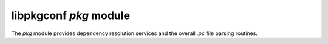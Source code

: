 
libpkgconf `pkg` module
=======================

The `pkg` module provides dependency resolution services and the overall `.pc` file parsing
routines.

.. c:function:: void pkgconf_pkg_dir_list_build(pkgconf_client_t *client)

   Bootstraps the package search paths.  If the ``PKGCONF_PKG_PKGF_ENV_ONLY`` `flag` is set on the client,
   then only the ``PKG_CONFIG_PATH`` environment variable will be used, otherwise both the
   ``PKG_CONFIG_PATH`` and ``PKG_CONFIG_LIBDIR`` environment variables will be used.

   :param pkgconf_client_t* client: The pkgconf client object to bootstrap.
   :return: nothing

.. c:function:: pkgconf_pkg_t *pkgconf_pkg_new_from_file(const pkgconf_client_t *client, const char *filename, FILE *f)

   Parse a .pc file into a pkgconf_pkg_t object structure.

   :param pkgconf_client_t* client: The pkgconf client object to use for dependency resolution.
   :param char* filename: The filename of the package file (including full path).
   :param FILE* f: The file object to read from.
   :returns: A ``pkgconf_pkg_t`` object which contains the package data.
   :rtype: pkgconf_pkg_t *

.. c:function:: void pkgconf_pkg_free(pkgconf_client_t *client, pkgconf_pkg_t *pkg)

   Releases all releases for a given ``pkgconf_pkg_t`` object.

   :param pkgconf_client_t* client: The client which owns the ``pkgconf_pkg_t`` object, `pkg`.
   :param pkgconf_pkg_t* pkg: The package to free.
   :return: nothing

.. c:function:: pkgconf_pkg_t *pkgconf_pkg_ref(const pkgconf_client_t *client, pkgconf_pkg_t *pkg)

   Adds an additional reference to the package object.

   :param pkgconf_client_t* client: The pkgconf client object which owns the package being referenced.
   :param pkgconf_pkg_t* pkg: The package object being referenced.
   :return: The package itself with an incremented reference count.
   :rtype: pkgconf_pkg_t *

.. c:function:: void pkgconf_pkg_unref(pkgconf_client_t *client, pkgconf_pkg_t *pkg)

   Releases a reference on the package object.  If the reference count is 0, then also free the package.

   :param pkgconf_client_t* client: The pkgconf client object which owns the package being dereferenced.
   :param pkgconf_pkg_t* pkg: The package object being dereferenced.
   :return: nothing

.. c:function:: pkgconf_pkg_t *pkgconf_scan_all(pkgconf_client_t *client, void *data, pkgconf_pkg_iteration_func_t func)

   Iterates over all packages found in the `package directory list`, running ``func`` on them.  If ``func`` returns true,
   then stop iteration and return the last iterated package.

   :param pkgconf_client_t* client: The pkgconf client object to use for dependency resolution.
   :param void* data: An opaque pointer to data to provide the iteration function with.
   :param pkgconf_pkg_iteration_func_t func: A function which is called for each package to determine if the package matches,
       always return ``false`` to iterate over all packages.
   :return: A package object reference if one is found by the scan function, else ``NULL``.
   :rtype: pkgconf_pkg_t *

.. c:function:: pkgconf_pkg_t *pkgconf_pkg_find(pkgconf_client_t *client, const char *name, unsigned int flags)

   Search for a package.

   :param pkgconf_client_t* client: The pkgconf client object to use for dependency resolution.
   :param char* name: The name of the package `atom` to use for searching.
   :param uint flags: A set of flags which define the behaviour of the dependency resolver.
   :return: A package object reference if the package was found, else ``NULL``.
   :rtype: pkgconf_pkg_t *

.. c:function:: int pkgconf_compare_version(const char *a, const char *b)

   Compare versions using RPM version comparison rules as described in the LSB.

   :param char* a: The first version to compare in the pair.
   :param char* b: The second version to compare in the pair.
   :return: -1 if the first version is greater, 0 if both versions are equal, 1 if the second version is greater.
   :rtype: int

.. c:function:: pkgconf_pkg_t *pkgconf_builtin_pkg_get(const char *name)

   Looks up a built-in package.  The package should not be freed or dereferenced.

   :param char* name: An atom corresponding to a built-in package to search for.
   :return: the built-in package if present, else ``NULL``.
   :rtype: pkgconf_pkg_t *

.. c:function:: const char *pkgconf_pkg_get_comparator(const pkgconf_dependency_t *pkgdep)

   Returns the comparator used in a depgraph dependency node as a string.

   :param pkgconf_dependency_t* pkgdep: The depgraph dependency node to return the comparator for.
   :return: A string matching the comparator or ``"???"``.
   :rtype: char *

.. c:function:: pkgconf_pkg_comparator_t pkgconf_pkg_comparator_lookup_by_name(const char *name)

   Look up the appropriate comparator bytecode in the comparator set (defined
   in ``pkg.c``, see ``pkgconf_pkg_comparator_names`` and ``pkgconf_pkg_comparator_impls``).

   :param char* name: The comparator to look up by `name`.
   :return: The comparator bytecode if found, else ``PKGCONF_CMP_ANY``.
   :rtype: pkgconf_pkg_comparator_t

.. c:function:: pkgconf_pkg_t *pkgconf_pkg_verify_dependency(pkgconf_client_t *client, pkgconf_dependency_t *pkgdep, unsigned int flags, unsigned int *eflags)

   Verify a pkgconf_dependency_t node in the depgraph.  If the dependency is solvable,
   return the appropriate ``pkgconf_pkg_t`` object, else ``NULL``.

   :param pkgconf_client_t* client: The pkgconf client object to use for dependency resolution.
   :param pkgconf_dependency_t* pkgdep: The dependency graph node to solve.
   :param uint flags: A set of package resolver flags which modify behaviour.
   :param uint* eflags: An optional pointer that, if set, will be populated with an error code from the resolver.
   :return: On success, the appropriate ``pkgconf_pkg_t`` object to solve the dependency, else ``NULL``.
   :rtype: pkgconf_pkg_t *

.. c:function:: unsigned int pkgconf_pkg_verify_graph(pkgconf_client_t *client, pkgconf_pkg_t *root, int depth, unsigned int flags)

   Verify the graph dependency nodes are satisfiable by walking the tree using
   ``pkgconf_pkg_traverse()``.

   :param pkgconf_client_t* client: The pkgconf client object to use for dependency resolution.
   :param pkgconf_pkg_t* root: The root entry in the package dependency graph which should contain the top-level dependencies to resolve.
   :param int depth: The maximum allowed depth for dependency resolution.
   :param uint flags: A set of package resolver flags which modify it's behaviour.
   :return: On success, ``PKGCONF_PKG_ERRF_OK`` (0), else an error code.
   :rtype: unsigned int

.. c:function:: unsigned int pkgconf_pkg_traverse(pkgconf_client_t *client, pkgconf_pkg_t *root, pkgconf_pkg_traverse_func_t func, void *data, int maxdepth, unsigned int flags)

   Walk and resolve the dependency graph up to `maxdepth` levels.

   :param pkgconf_client_t* client: The pkgconf client object to use for dependency resolution.
   :param pkgconf_pkg_t* root: The root of the dependency graph.
   :param pkgconf_pkg_traverse_func_t func: A traversal function to call for each resolved node in the dependency graph.
   :param void* data: An opaque pointer to data to be passed to the traversal function.
   :param int maxdepth: The maximum depth to walk the dependency graph for.  -1 means infinite recursion.
   :param uint flags: A set of flags which modify the dependency resolver's behaviour:

       :``PKGCONF_PKG_PKGF_SKIP_ROOT_VIRTUAL``: Do not call the traversal function for the root element in the graph if it is a virtual or built-in package.
       :``PKGCONF_PKG_PKGF_SKIP_CONFLICTS``: Do not process `conflicts` rules.
       :``PKGCONF_PKG_PKGF_SKIP_PROVIDES``: Do not process `provides` rules.
       :``PKGCONF_PKG_PKGF_SEARCH_PRIVATE``: Process `requires.private` rules.

   :return: ``PKGCONF_PKG_ERRF_OK`` on success, else an error code.
   :rtype: unsigned int

.. c:function:: int pkgconf_pkg_cflags(pkgconf_client_t *client, pkgconf_pkg_t *root, pkgconf_list_t *list, int maxdepth, unsigned int flags)

   Walks a dependency graph and extracts relevant ``CFLAGS`` fragments.

   :param pkgconf_client_t* client: The pkgconf client object to use for dependency resolution.
   :param pkgconf_pkg_t* root: The root of the dependency graph.
   :param pkgconf_list_t* list: The fragment list to add the extracted ``CFLAGS`` fragments to.
   :param int maxdepth: The maximum allowed depth for dependency resolution.  -1 means infinite recursion.
   :param uint flags: A set of optional dependency resolver flags.  All of the flags for ``pkgconf_pkg_traverse()`` are relevant here, as well as:

       :``PKGCONF_PKG_PKGF_MERGE_PRIVATE_FRAGMENTS``: merge ``CFLAGS.private`` entries as well

   :return: ``PKGCONF_PKG_ERRF_OK`` if successful, otherwise an error code.
   :rtype: unsigned int

.. c:function:: int pkgconf_pkg_libs(pkgconf_client_t *client, pkgconf_pkg_t *root, pkgconf_list_t *list, int maxdepth, unsigned int flags)

   Walks a dependency graph and extracts relevant ``LIBS`` fragments.

   :param pkgconf_client_t* client: The pkgconf client object to use for dependency resolution.
   :param pkgconf_pkg_t* root: The root of the dependency graph.
   :param pkgconf_list_t* list: The fragment list to add the extracted ``LIBS`` fragments to.
   :param int maxdepth: The maximum allowed depth for dependency resolution.  -1 means infinite recursion.
   :param uint flags: A set of optional dependency resolver flags.  All of the flags for ``pkgconf_pkg_traverse()`` are relevant here, as well as:

       :``PKGCONF_PKG_PKGF_MERGE_PRIVATE_FRAGMENTS``: merge ``LIBS.private`` entries as well

   :return: ``PKGCONF_PKG_ERRF_OK`` if successful, otherwise an error code.
   :rtype: unsigned int

